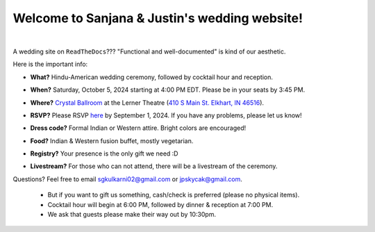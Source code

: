 Welcome to Sanjana & Justin's wedding website!
===================================

.. image:: https://lh3.googleusercontent.com/pw/AIL4fc9CO1khoM6EB9HqCb0D-iwc15eKbuvfSr8E3JSYirRFB0y5tU5Puj4sNe1FGxRWSzFXgARA7i8EUkVQPqJNTimZlvNVI8TOWa6xyDBaFcXYiuk10HCx=w600-h300
   :align: center

|

A wedding site on ``ReadTheDocs``??? "Functional and well-documented" is kind of our aesthetic.

Here is the important info:

* **What?** Hindu-American wedding ceremony, followed by cocktail hour and reception.
\

* **When?** Saturday, October 5, 2024 starting at 4:00 PM EDT. Please be in your seats by 3:45 PM.
\

* **Where?** `Crystal Ballroom <https://www.crystalballroomcatering.com/gallery>`_ at the Lerner Theatre (`410 S Main St. Elkhart, IN 46516 <https://maps.app.goo.gl/4ZPqMNYrCzZdFBkj6>`_).
\

* **RSVP?** Please RSVP `here <https://forms.gle/t4ejBM4fkEuktND49>`_ by September 1, 2024. If you have any problems, please let us know!
\

* **Dress code?** Formal Indian or Western attire. Bright colors are encouraged!
\

* **Food?** Indian & Western fusion buffet, mostly vegetarian.
\

* **Registry?** Your presence is the only gift we need :D
\

* **Livestream?** For those who can not attend, there will be a livestream of the ceremony.

Questions? Feel free to email sgkulkarni02@gmail.com or jpskycak@gmail.com.

..

   * But if you want to gift us something, cash/check is preferred (please no physical items).

   * Cocktail hour will begin at 6:00 PM, followed by dinner & reception at 7:00 PM.

   * We ask that guests please make their way out by 10:30pm.

..
